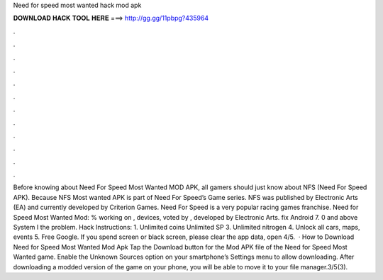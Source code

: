 Need for speed most wanted hack mod apk

𝐃𝐎𝐖𝐍𝐋𝐎𝐀𝐃 𝐇𝐀𝐂𝐊 𝐓𝐎𝐎𝐋 𝐇𝐄𝐑𝐄 ===> http://gg.gg/11pbpg?435964

.

.

.

.

.

.

.

.

.

.

.

.

Before knowing about Need For Speed Most Wanted MOD APK, all gamers should just know about NFS (Need For Speed APK). Because NFS Most wanted APK is part of Need For Speed’s Game series. NFS was published by Electronic Arts (EA) and currently developed by Criterion Games. Need For Speed is a very popular racing games franchise. Need for Speed Most Wanted Mod: % working on , devices, voted by , developed by Electronic Arts. fix Android 7. 0 and above System I the problem. Hack Instructions: 1. Unlimited coins  Unlimited SP 3. Unlimited nitrogen 4. Unlock all cars, maps, events 5. Free Google. If you spend screen or black screen, please clear the app data, open 4/5.  · How to Download Need for Speed Most Wanted Mod Apk Tap the Download button for the Mod APK file of the Need for Speed Most Wanted game. Enable the Unknown Sources option on your smartphone’s Settings menu to allow downloading. After downloading a modded version of the game on your phone, you will be able to move it to your file manager.3/5(3).
